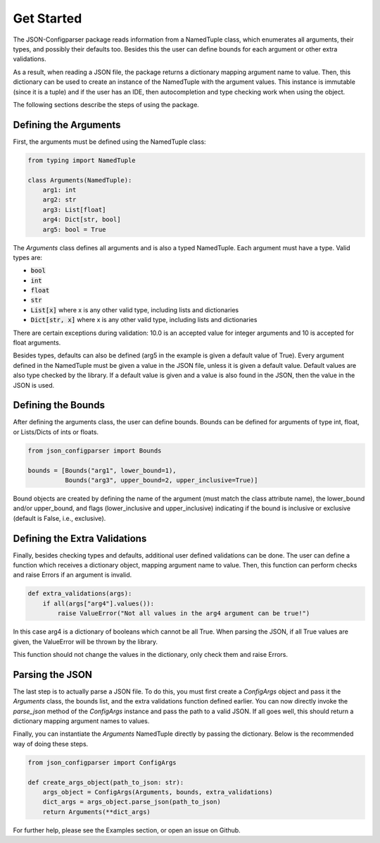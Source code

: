 Get Started
===========
The JSON-Configparser package reads information from a NamedTuple class, which enumerates all arguments, their types,
and possibly their defaults too. Besides this the user can define bounds for each argument or other extra validations.

As a result, when reading a JSON file, the package returns a dictionary mapping argument name to value. Then, this
dictionary can be used to create an instance of the NamedTuple with the argument values. This instance is immutable
(since it is a tuple) and if the user has an IDE, then autocompletion and type checking work when using the object.

The following sections describe the steps of using the package.

======================
Defining the Arguments
======================
First, the arguments must be defined using the NamedTuple class:

.. code-block:: python

   from typing import NamedTuple

   class Arguments(NamedTuple):
       arg1: int
       arg2: str
       arg3: List[float]
       arg4: Dict[str, bool]
       arg5: bool = True

The *Arguments* class defines all arguments and is also a typed NamedTuple.
Each argument must have a type. Valid types are:

* :code:`bool`
* :code:`int`
* :code:`float`
* :code:`str`
* :code:`List[x]` where x is any other valid type, including lists and dictionaries
* :code:`Dict[str, x]` where x is any other valid type, including lists and dictionaries

There are certain exceptions during validation: 10.0 is an accepted value for integer arguments and 10 is accepted for
float arguments.

Besides types, defaults can also be defined (arg5 in the example is given a default value of True).
Every argument defined in the NamedTuple must be given a value in the JSON file, unless it is given a default value.
Default values are also type checked by the library. If a default value is given and a value is also found in the JSON,
then the value in the JSON is used.

===================
Defining the Bounds
===================
After defining the arguments class, the user can define bounds. Bounds can be defined for arguments of type
int, float, or Lists/Dicts of ints or floats.

.. code-block:: python

    from json_configparser import Bounds

    bounds = [Bounds("arg1", lower_bound=1),
              Bounds("arg3", upper_bound=2, upper_inclusive=True)]

Bound objects are created by defining the name of the argument (must match the class attribute name), the
lower_bound and/or upper_bound, and flags (lower_inclusive and upper_inclusive) indicating if the bound is inclusive or
exclusive (default is False, i.e., exclusive).

==============================
Defining the Extra Validations
==============================
Finally, besides checking types and defaults, additional user defined validations can be done.
The user can define a function which receives a dictionary object, mapping argument name to value.
Then, this function can perform checks and raise Errors if an argument is invalid.

.. code-block:: python

    def extra_validations(args):
        if all(args["arg4"].values()):
            raise ValueError("Not all values in the arg4 argument can be true!")

In this case arg4 is a dictionary of booleans which cannot be all True. When parsing the JSON, if all True values are given,
the ValueError will be thrown by the library.

This function should not change the values in the dictionary, only check them and raise Errors.

================
Parsing the JSON
================
The last step is to actually parse a JSON file.
To do this, you must first create a *ConfigArgs* object and pass it the *Arguments* class, the bounds list, and the
extra validations function defined earlier.
You can now directly invoke the *parse_json* method of the *ConfigArgs* instance and pass the path to a valid JSON.
If all goes well, this should return a dictionary mapping argument names to values.

Finally, you can instantiate the *Arguments* NamedTuple directly by passing the dictionary. Below is the recommended way of doing these steps.

.. code-block:: python

    from json_configparser import ConfigArgs

    def create_args_object(path_to_json: str):
        args_object = ConfigArgs(Arguments, bounds, extra_validations)
        dict_args = args_object.parse_json(path_to_json)
        return Arguments(**dict_args)

For further help, please see the Examples section, or open an issue on Github.